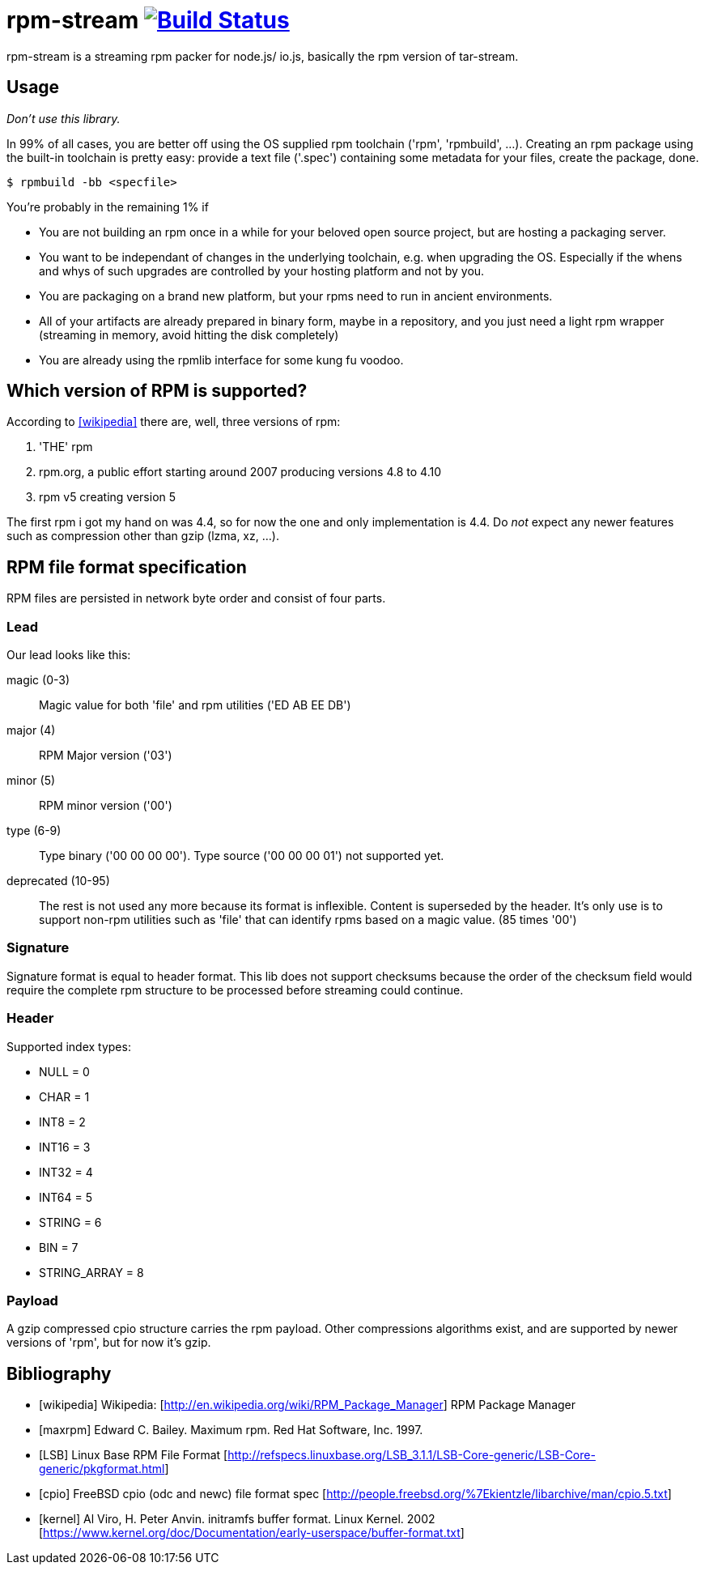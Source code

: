 = rpm-stream image:https://travis-ci.org/jhinrichsen/rpm-stream.svg?branch=master["Build Status", link="https://travis-ci.org/jhinrichsen/rpm-stream"]



rpm-stream is a streaming rpm packer for node.js/ io.js, basically the rpm
version of tar-stream.

== Usage
_Don't use this library._

In 99% of all cases, you are better off using the OS supplied rpm toolchain
('rpm', 'rpmbuild', ...).
Creating an rpm package using the built-in toolchain is pretty easy: provide a
text file ('.spec')
containing some metadata for your files, create the package, done.

[source, shell]
$ rpmbuild -bb <specfile>

You're probably in the remaining 1% if

* You are not building an rpm once in a while for your beloved open source
project, but are hosting a packaging server.
* You want to be independant of changes in the underlying toolchain, e.g. when
upgrading the OS.
Especially if the whens and whys of such upgrades are controlled by your hosting
platform and not by you.

* You are packaging on a brand new platform, but your rpms need to run in
ancient environments.
* All of your artifacts are already prepared in binary form, maybe in a
repository, and you just need a light rpm wrapper (streaming in memory, avoid
hitting the disk completely)
* You are already using the rpmlib interface for some kung fu voodoo.

== Which version of RPM is supported?

According to <<wikipedia>> there are, well, three versions of rpm:

1. 'THE' rpm
2. rpm.org, a public effort starting around 2007 producing versions 4.8 to 4.10
3. rpm v5 creating version 5

The first rpm i got my hand on was 4.4, so for now the one and only
implementation is 4.4.
Do _not_ expect any newer features such as compression other than gzip (lzma,
xz, ...).

== RPM file format specification

RPM files are persisted in network byte order and consist of four parts.

=== Lead

Our lead looks like this:

magic (0-3)::
Magic value for both 'file' and rpm utilities ('ED AB EE DB')

major (4)::
RPM Major version ('03')

minor (5)::
RPM minor version ('00')

type (6-9)::
Type binary ('00 00 00 00').
Type source ('00 00 00 01') not supported yet.

deprecated (10-95)::
The rest is not used any more because its format is inflexible.
Content is superseded by the header.
It's only use is to support non-rpm utilities such as 'file' that can identify
rpms based on a magic value.
(85 times '00')

=== Signature

Signature format is equal to header format.
This lib does not support checksums because the order of the checksum field
would require the complete rpm structure to be processed before streaming could
continue.

=== Header

Supported index types:

- NULL = 0
- CHAR = 1
- INT8 = 2
- INT16 = 3
- INT32 = 4
- INT64 = 5
- STRING = 6
- BIN = 7
- STRING_ARRAY = 8

=== Payload

A gzip compressed cpio structure carries the rpm payload. Other compressions
algorithms exist, and are supported by newer versions of 'rpm', but for now it's
gzip.

== Bibliography

[bibliography]
- [[[wikipedia]]] Wikipedia: [http://en.wikipedia.org/wiki/RPM_Package_Manager]
RPM Package Manager
- [[[maxrpm]]] Edward C. Bailey. Maximum rpm. Red Hat Software, Inc. 1997.
- [[[LSB]]] Linux Base RPM File Format [http://refspecs.linuxbase.org/LSB_3.1.1/LSB-Core-generic/LSB-Core-generic/pkgformat.html]
- [[[cpio]]] FreeBSD cpio (odc and newc) file format spec [http://people.freebsd.org/%7Ekientzle/libarchive/man/cpio.5.txt]
- [[[kernel]]] Al Viro, H. Peter Anvin. initramfs buffer format. Linux Kernel. 2002 [https://www.kernel.org/doc/Documentation/early-userspace/buffer-format.txt]
